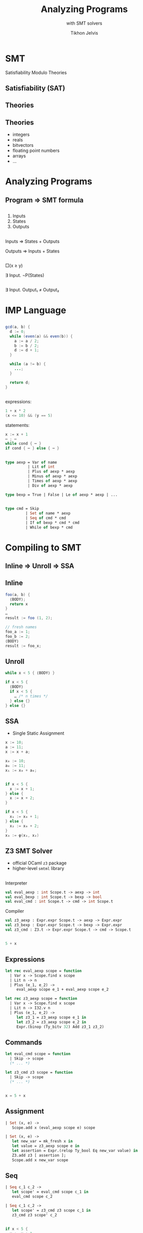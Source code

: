 #+Title: Analyzing Programs
#+Subtitle: with SMT solvers
#+Author: Tikhon Jelvis
#+Email: tikhon@jelv.is
#+REVEAL_HEAD_PREAMBLE: <meta name="description" content="Analzying programs with the Z3 SMT solver from OCaml.">

#+REVEAL_TITLE_SLIDE_BACKGROUND: #052d69
#+REVEAL_TITLE_SLIDE_BACKGROUND_TRANSITION: none
#+OPTIONS: reveal_title_slide:"<h1 class='title'>%t</h1> <h2 class='subtitle'>%s</h2> <h3 class='author'>%a</h3>"

# Options I change before uploading to jelv.is:
#
# - set controls to true
# - change reveal_root
#+REVEAL_INIT_OPTIONS: controls:false, center:true, progress:false, transition:"none", autoAnimate: false
#+REVEAL_ROOT: ../reveal.js-3.8.0/

#+OPTIONS: num:nil toc:nil timestamp:nil email:t

#+REVEAL_MARGIN: 0.1
#+REVEAL_MIN_SCALE: 0.5
#+REVEAL_MAX_SCALE: 2.5
#+REVEAL_TRANS: slide
#+REVEAL_THEME: tikhon
#+REVEAL_HLEVEL: 2

#+REVEAL_POSTAMBLE: <p> Created by Tikhon Jelvis. </p>
#+REVEAL_PLUGINS: (highlight markdown notes)
* SMT
   Satisfiability Modulo Theories

** Satisfiability (SAT)

  \begin{equation}
    (x_1 \lor \lnot x_2) \land (x_1 \lor x_3 \lor \lnot x_4) \land \cdots 
  \end{equation}

** Theories

  \begin{equation}
    x_1 \le 10 \land x_3 \le x_1 + x_2 \land \cdots
  \end{equation}

** Theories
  - integers
  - reals
  - bitvectors
  - floating point numbers
  - arrays
  - ...

** 
  [[./img/sat-graf.png]]

* Analyzing Programs
   :PROPERTIES:
   :reveal_background: #052d69
   :reveal_background_trans: none
   :reveal_extra_attr: class="section-slide"
   :END:

** Program ⇒ SMT formula

** 
   1. Inputs
   2. States
   3. Outputs

** 
   Inputs ⇒ States + Outputs

   Outputs ⇒ Inputs + States

** 
   □(x ≥ y)

   ∃ Input. ¬P(States)

** 
   ∃ Input. Output₁ ≠ Output₂

* IMP Language
   :PROPERTIES:
   :reveal_background: #052d69
   :reveal_background_trans: none
   :reveal_extra_attr: class="section-slide"
   :END:

** 
   #+BEGIN_SRC java
   gcd(a, b) {
     d := 0;
     while (even(a) && even(b)) {
       a := a / 2;
       b := b / 2;
       d := d + 1;
     }
 
     while (a != b) {
       ...;
     }

     return d;
   }
   #+END_SRC

** 
  expressions:
  #+BEGIN_SRC java
    1 + x * 2
    (x <= 10) && (y == 5) 
  #+END_SRC

  statements:
  #+BEGIN_SRC java
    x := x + 1
    ⋯ ; ⋯
    while cond { ⋯ }
    if cond { ⋯ } else { ⋯ }
  #+END_SRC

** 
  #+BEGIN_SRC ocaml
    type aexp = Var of name
              | Lit of int
              | Plus of aexp * aexp
              | Minus of aexp * aexp
              | Times of aexp * aexp
              | Div of aexp * aexp
  #+END_SRC

  #+BEGIN_SRC ocaml
   type bexp = True | False | Le of aexp * aexp | ...
  #+END_SRC

** 
  #+BEGIN_SRC ocaml
    type cmd = Skip
             | Set of name * aexp
             | Seq of cmd * cmd
             | If of bexp * cmd * cmd
             | While of bexp * cmd
  #+END_SRC

* Compiling to SMT
   :PROPERTIES:
   :reveal_background: #052d69
   :reveal_background_trans: none
   :reveal_extra_attr: class="section-slide"
   :END:
   
** Inline ⇒ Unroll ⇒ SSA

** Inline
   #+BEGIN_SRC java
    foo(a, b) { 
      ⟨BODY⟩; 
      return x 
    }
    …
    result := foo (1, 2);
   #+END_SRC

  #+ATTR_REVEAL: :frag roll-in
  #+BEGIN_SRC java
    // fresh names
    foo_a := 1;
    foo_b := 2;
    ⟨BODY⟩
    result := foo_x;
  #+END_SRC

**  Unroll
  #+BEGIN_SRC java
    while x < 5 { ⟨BODY⟩ }
  #+END_SRC

  #+ATTR_REVEAL: :frag roll-in
  #+BEGIN_SRC java
    if x < 5 {
      ⟨BODY⟩
      if x < 5 {
        … /* n times */
      } else {}
    } else {}
  #+END_SRC

** SSA
  - Single Static Assignment

  #+BEGIN_SRC java
    x := 10;
    a := 11;
    x := x + a;
  #+END_SRC

  #+ATTR_REVEAL: :frag roll-in
  #+BEGIN_SRC java
    x₀ := 10;
    a₀ := 11;
    x₁ := x₀ + a₀;
  #+END_SRC

** 
  #+BEGIN_SRC java
    if x < 5 {
      x := x + 1;
    } else {
      x := x + 2;
    }
  #+END_SRC

  #+ATTR_REVEAL: :frag roll-in
  #+BEGIN_SRC java
    if x < 5 {
      x₁ := x₀ + 1;
    } else {
      x₂ := x₀ + 2;
    }
    x₃ := φ(x₁, x₂)
  #+END_SRC

** Z3 SMT Solver
  - official OCaml =z3= package
  - higher-level =smtml= library

** 
  Interpreter
    #+BEGIN_SRC ocaml
      val eval_aexp : int Scope.t -> aexp -> int
      val eval_bexp : int Scope.t -> bexp -> bool
      val eval_cmd : int Scope.t -> cmd -> int Scope.t
    #+END_SRC

  Compiler
    #+BEGIN_SRC ocaml
      val z3_aexp : Expr.expr Scope.t -> aexp -> Expr.expr
      val z3_bexp : Expr.expr Scope.t -> bexp -> Expr.expr
      val z3_cmd : Z3.t -> Expr.expr Scope.t -> cmd -> Scope.t
    #+END_SRC

** 
   #+BEGIN_SRC java
   5 + x
   #+END_SRC

   \begin{align}
     bvAdd(&bv(5, 32),\\ &bv(x_0, 32))
   \end{align}

** Expressions
   #+BEGIN_SRC ocaml
     let rec eval_aexp scope = function
       | Var x -> Scope.find x scope
       | Lit n -> n
       | Plus (e_1, e_2) -> 
          eval_aexp scope e_1 + eval_aexp scope e_2
   #+END_SRC

   #+BEGIN_SRC ocaml
     let rec z3_aexp scope = function
       | Var x -> Scope.find x scope
       | Lit n -> I32.v n
       | Plus (e_1, e_2) ->
          let z3_1 = z3_aexp scope e_1 in
          let z3_2 = z3_aexp scope e_2 in
          Expr.(binop (Ty_bitv 32) Add z3_1 z3_2)
   #+END_SRC

** Commands
  #+BEGIN_SRC ocaml
    let eval_cmd scope = function
      | Skip -> scope
      (* ... *)
  #+END_SRC

  #+BEGIN_SRC ocaml
    let z3_cmd z3 scope = function
      | Skip -> scope
      (* ... *)
  #+END_SRC

** 
  #+BEGIN_SRC java
  x = 5 + x
  #+END_SRC

  \begin{align}
  \text{assert}(x_1 = bvAdd(&bv(5, 32), \\ &bv(x_0, 32)))
  \end{align}

** Assignment
  #+BEGIN_SRC ocaml
    | Set (x, e) ->
       Scope.add x (eval_aexp scope e) scope
  #+END_SRC

  #+BEGIN_SRC ocaml
    | Set (x, e) ->
       let new_var = mk_fresh x in
       let value = z3_aexp scope e in
       let assertion = Expr.(relop Ty_bool Eq new_var value) in
       Z3.add z3 [ assertion ];
       Scope.add x new_var scope
  #+END_SRC

** Seq
  #+BEGIN_SRC ocaml
    | Seq c_1 c_2 ->
       let scope' = eval_cmd scope c_1 in
       eval_cmd scope c_2
  #+END_SRC

  #+BEGIN_SRC ocaml
    | Seq c_1 c_2 ->
       let scope' = z3_cmd z3 scope c_1 in
       z3_cmd z3 scope' c_2
  #+END_SRC

** 
  #+BEGIN_SRC java
  if x < 5 {
    x := x + 1
  } else {
    x := x + 2
  }
  #+END_SRC

  \begin{align}
    &\text{assert}(x_1 = x_0 + 1) \\
    &\text{assert}(x_2 = x_0 + 2) \\
    &\text{assert}(x_3 = \phi(x_0 < 5, x_1, x_2)) \\
  \end{align}

** If: φ-functions
  #+BEGIN_SRC ocaml
    | If (cond, then_, else_) ->
       if eval_bexp scope cond
       then eval_cmd scope then_
       else eval_cmd scope else_
  #+END_SRC
  
  #+BEGIN_SRC ocaml
    | If (cond, then_, else_) ->
       let cond' = z3_bexp scope cond in
       let scope' = z3_cmd z3 scope then_ in
       let scope'' = z3_cmd z3 scope else_ in
       makePhis cond' scope scope' scope''
  #+END_SRC

  #+begin_src ocaml
    let makePhi x cond scope' scope'' =
      Bool.ite cond 
        (Scope.find x scope')
        (Scope.find x scope'')
  #+end_src

* Now what?
   :PROPERTIES:
   :reveal_background: #052d69
   :reveal_background_trans: none
   :reveal_extra_attr: class="section-slide"
   :END:

** Interpreting
  #+BEGIN_SRC java
  f(x) { ...; return y }
  #+END_SRC

  ⇓

  \begin{align}
  \Rightarrow \quad & \exists y. x_0 = \text{input} \\
  \Leftarrow \quad & \exists x. y_n = \text{output}
  \end{align}

** Invariants

  #+BEGIN_SRC java
  while (...) {
    x := x + 1
    ...
    assert (x > 0)
  }
  #+END_SRC

  ⇓

  $(x₁ > 0) ∧ (x₂ > 0) ∧ (x₃ > 0) ∧ …$

** Verification
  #+BEGIN_SRC java
  f(x) { ...; return y }

  g(x) { ...; return y }
  #+END_SRC

  ⇓

  $\exists x. y_f \ne y_g$
      
** CEGIS
  [[./img/cegis.png]]

  *counterexample guided inductive synthesis*

** Sketching
  #+BEGIN_SRC java
    while x <= ?? {
      x += a * ??
    }
  #+END_SRC

* Easier for DSLs!
:PROPERTIES:
:reveal_background: #052d69
:reveal_background_trans: none
:reveal_extra_attr: class="section-slide"
:END:

** Souper (LLVM IR)

[[file:img/souper.png]]

** F18A

[[file:img/chlorophyll.png]]

** REDFIN (SMT /in space/!)

[[file:img/redfin-dsl.png]]

** Consider SMT

  - complex logic and conditionals
  - constraints
  - small set of core operations
